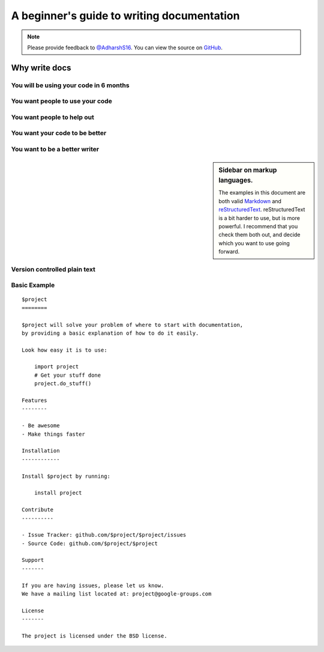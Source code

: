 A beginner's guide to writing documentation
===========================================

.. note:: 
          Please provide feedback to `@AdharshS16`_.
          You can view the source on `GitHub`_.

.. _@AdharshS16: https://twitter.com/AdharshS16
.. _GitHub: https://github.com/raven-97/Documentation-101/Writing-Docs.md

..


Why write docs
--------------

You will be using your code in 6 months
~~~~~~~~~~~~~~~~~~~~~~~~~~~~~~~~~~~~~~~

You want people to use your code
~~~~~~~~~~~~~~~~~~~~~~~~~~~~~~~~

You want people to help out
~~~~~~~~~~~~~~~~~~~~~~~~~~~

You want your code to be better
~~~~~~~~~~~~~~~~~~~~~~~~~~~~~~~~~~

You want to be a better writer
~~~~~~~~~~~~~~~~~~~~~~~~~~~~~~



.. _markup_languages:

.. sidebar:: Sidebar on markup languages.

   The examples in this document are both valid `Markdown`_ and `reStructuredText`_.
   reStructuredText is a bit harder to use,
   but is more powerful.
   I recommend that you check them both out,
   and decide which you want to use going forward.

.. _reStructuredText: http://sphinx-doc.org/rest.html#rst-primer
.. _Markdown: http://daringfireball.net/projects/markdown/

Version controlled plain text
~~~~~~~~~~~~~~~~~~~~~~~~~~~~~


Basic Example
~~~~~~~~~~~~~


::

	$project
	========

	$project will solve your problem of where to start with documentation,
	by providing a basic explanation of how to do it easily.

	Look how easy it is to use:

	    import project
	    # Get your stuff done
	    project.do_stuff()

	Features
	--------

	- Be awesome
	- Make things faster

	Installation
	------------

	Install $project by running:

	    install project

	Contribute
	----------

	- Issue Tracker: github.com/$project/$project/issues
	- Source Code: github.com/$project/$project

	Support
	-------

	If you are having issues, please let us know.
	We have a mailing list located at: project@google-groups.com

	License
	-------

	The project is licensed under the BSD license.
